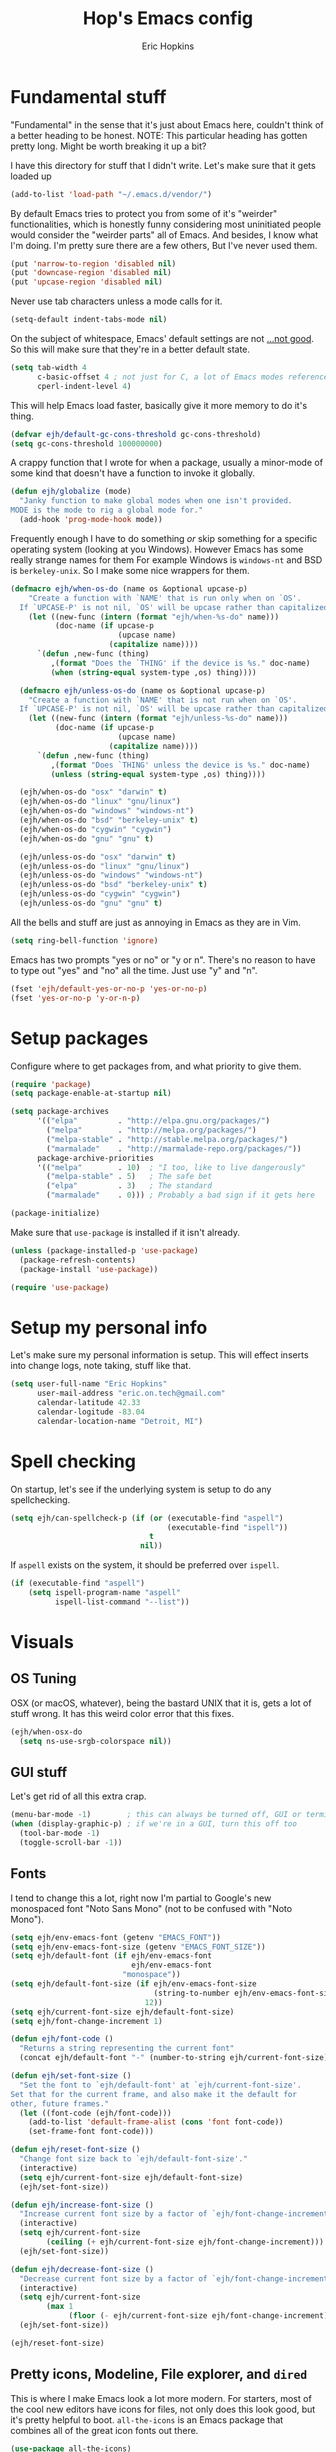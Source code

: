 #+TITLE: Hop's Emacs config
#+AUTHOR: Eric Hopkins
#+EMAIL: eric.on.tech@gmail.com

* Fundamental stuff
  "Fundamental" in the sense that it's just about Emacs here, couldn't think of
  a better heading to be honest.
  NOTE: This particular heading has gotten pretty long. Might be worth breaking
  it up a bit?

  I have this directory for stuff that I didn't write. Let's make sure that it
  gets loaded up
#+BEGIN_SRC emacs-lisp
  (add-to-list 'load-path "~/.emacs.d/vendor/")
#+END_SRC

  By default Emacs tries to protect you from some of it's "weirder"
  functionalities, which is honestly funny considering most uninitiated people
  would consider the "weirder parts" all of Emacs. And besides, I know what I'm
  doing. I'm pretty sure there are a few others, But I've never used them.
#+BEGIN_SRC emacs-lisp
(put 'narrow-to-region 'disabled nil)
(put 'downcase-region 'disabled nil)
(put 'upcase-region 'disabled nil)
#+END_SRC

  Never use tab characters unless a mode calls for it.
#+BEGIN_SRC emacs-lisp
  (setq-default indent-tabs-mode nil)
#+END_SRC

  On the subject of whitespace, Emacs' default settings are not [[https://www.emacswiki.org/emacs/TabsAreEvil#toc3][...not good]]. So
  this will make sure that they're in a better default state.
#+BEGIN_SRC emacs-lisp
  (setq tab-width 4
        c-basic-offset 4 ; not just for C, a lot of Emacs modes reference this
        cperl-indent-level 4)
#+END_SRC

  This will help Emacs load faster, basically give it more memory to do it's
  thing.
#+BEGIN_SRC emacs-lisp
(defvar ejh/default-gc-cons-threshold gc-cons-threshold)
(setq gc-cons-threshold 100000000)
#+END_SRC

  A crappy function that I wrote for when a package, usually a minor-mode of
  some kind that doesn't have a function to invoke it globally.
#+BEGIN_SRC emacs-lisp
(defun ejh/globalize (mode)
  "Janky function to make global modes when one isn't provided.
MODE is the mode to rig a global mode for."
  (add-hook 'prog-mode-hook mode))
#+END_SRC

  Frequently enough I have to do something /or/ skip something for a specific
  operating system (looking at you Windows). However Emacs has some really
  strange names for them For example Windows is =windows-nt= and BSD is
  =berkeley-unix=. So I make some nice wrappers for them.
#+BEGIN_SRC emacs-lisp
  (defmacro ejh/when-os-do (name os &optional upcase-p)
      "Create a function with `NAME' that is run only when on `OS'.
    If `UPCASE-P' is not nil, `OS' will be upcase rather than capitalized in the doc string."
      (let ((new-func (intern (format "ejh/when-%s-do" name)))
            (doc-name (if upcase-p
                          (upcase name)
                        (capitalize name))))
        `(defun ,new-func (thing)
           ,(format "Does the `THING' if the device is %s." doc-name)
           (when (string-equal system-type ,os) thing))))

    (defmacro ejh/unless-os-do (name os &optional upcase-p)
      "Create a function with `NAME' that is not run when on `OS'.
    If `UPCASE-P' is not nil, `OS' will be upcase rather than capitalized in the doc string."
      (let ((new-func (intern (format "ejh/unless-%s-do" name)))
            (doc-name (if upcase-p
                          (upcase name)
                        (capitalize name))))
        `(defun ,new-func (thing)
           ,(format "Does `THING' unless the device is %s." doc-name)
           (unless (string-equal system-type ,os) thing))))

    (ejh/when-os-do "osx" "darwin" t)
    (ejh/when-os-do "linux" "gnu/linux")
    (ejh/when-os-do "windows" "windows-nt")
    (ejh/when-os-do "bsd" "berkeley-unix" t)
    (ejh/when-os-do "cygwin" "cygwin")
    (ejh/when-os-do "gnu" "gnu" t)

    (ejh/unless-os-do "osx" "darwin" t)
    (ejh/unless-os-do "linux" "gnu/linux")
    (ejh/unless-os-do "windows" "windows-nt")
    (ejh/unless-os-do "bsd" "berkeley-unix" t)
    (ejh/unless-os-do "cygwin" "cygwin")
    (ejh/unless-os-do "gnu" "gnu" t)

#+END_SRC

  All the bells and stuff are just as annoying in Emacs as they are in Vim.
#+BEGIN_SRC emacs-lisp
(setq ring-bell-function 'ignore)
#+END_SRC

  Emacs has two prompts "yes or no" or "y or n". There's no reason to have to
  type out "yes" and "no" all the time. Just use "y" and "n".
#+BEGIN_SRC emacs-lisp
(fset 'ejh/default-yes-or-no-p 'yes-or-no-p)
(fset 'yes-or-no-p 'y-or-n-p)
#+END_SRC
* Setup packages
  Configure where to get packages from, and what priority to give
  them.
#+BEGIN_SRC emacs-lisp
  (require 'package)
  (setq package-enable-at-startup nil)

  (setq package-archives
        '(("elpa"         . "http://elpa.gnu.org/packages/")
          ("melpa"        . "http://melpa.org/packages/")
          ("melpa-stable" . "http://stable.melpa.org/packages/")
          ("marmalade"    . "http://marmalade-repo.org/packages/"))
        package-archive-priorities
        '(("melpa"        . 10)  ; "I too, like to live dangerously"
          ("melpa-stable" . 5)   ; The safe bet
          ("elpa"         . 3)   ; The standard
          ("marmalade"    . 0))) ; Probably a bad sign if it gets here

  (package-initialize)
#+END_SRC

  Make sure that =use-package= is installed if it isn't already.
#+BEGIN_SRC emacs-lisp
  (unless (package-installed-p 'use-package)
    (package-refresh-contents)
    (package-install 'use-package))

  (require 'use-package)
#+END_SRC
* Setup my personal info
  Let's make sure my personal information is setup. This will effect inserts
  into change logs, note taking, stuff like that.
#+BEGIN_SRC emacs-lisp
  (setq user-full-name "Eric Hopkins"
        user-mail-address "eric.on.tech@gmail.com"
        calendar-latitude 42.33
        calendar-logitude -83.04
        calendar-location-name "Detroit, MI")
#+END_SRC
* Spell checking
  On startup, let's see if the underlying system is setup to do any
  spellchecking.
#+BEGIN_SRC emacs-lisp
  (setq ejh/can-spellcheck-p (if (or (executable-find "aspell")
                                     (executable-find "ispell"))
                                 t
                               nil))
#+END_SRC

  If =aspell= exists on the system, it should be preferred over =ispell=.
#+BEGIN_SRC emacs-lisp
  (if (executable-find "aspell")
      (setq ispell-program-name "aspell"
            ispell-list-command "--list"))
#+END_SRC
* Visuals
** OS Tuning
   OSX (or macOS, whatever), being the bastard UNIX that it is, gets a lot of
   stuff wrong. It has this weird color error that this fixes.
#+BEGIN_SRC emacs-lisp
  (ejh/when-osx-do
    (setq ns-use-srgb-colorspace nil))
#+END_SRC
** GUI stuff
   Let's get rid of all this extra crap.
#+BEGIN_SRC emacs-lisp
  (menu-bar-mode -1)        ; this can always be turned off, GUI or terminal
  (when (display-graphic-p) ; if we're in a GUI, turn this off too
    (tool-bar-mode -1)
    (toggle-scroll-bar -1))
#+END_SRC
** Fonts
   I tend to change this a lot, right now I'm partial to Google's new monospaced
   font "Noto Sans Mono" (not to be confused with "Noto Mono").
#+BEGIN_SRC emacs-lisp
  (setq ejh/env-emacs-font (getenv "EMACS_FONT"))
  (setq ejh/env-emacs-font-size (getenv "EMACS_FONT_SIZE"))
  (setq ejh/default-font (if ejh/env-emacs-font
                             ejh/env-emacs-font
                           "monospace"))
  (setq ejh/default-font-size (if ejh/env-emacs-font-size
                                  (string-to-number ejh/env-emacs-font-size)
                                12))
  (setq ejh/current-font-size ejh/default-font-size)
  (setq ejh/font-change-increment 1)

  (defun ejh/font-code ()
    "Returns a string representing the current font"
    (concat ejh/default-font "-" (number-to-string ejh/current-font-size)))

  (defun ejh/set-font-size ()
    "Set the font to `ejh/default-font' at `ejh/current-font-size'.
  Set that for the current frame, and also make it the default for
  other, future frames."
    (let ((font-code (ejh/font-code)))
      (add-to-list 'default-frame-alist (cons 'font font-code))
      (set-frame-font font-code)))

  (defun ejh/reset-font-size ()
    "Change font size back to `ejh/default-font-size'."
    (interactive)
    (setq ejh/current-font-size ejh/default-font-size)
    (ejh/set-font-size))

  (defun ejh/increase-font-size ()
    "Increase current font size by a factor of `ejh/font-change-increment'."
    (interactive)
    (setq ejh/current-font-size
          (ceiling (+ ejh/current-font-size ejh/font-change-increment)))
    (ejh/set-font-size))

  (defun ejh/decrease-font-size ()
    "Decrease current font size by a factor of `ejh/font-change-increment'."
    (interactive)
    (setq ejh/current-font-size
          (max 1
               (floor (- ejh/current-font-size ejh/font-change-increment))))
    (ejh/set-font-size))

  (ejh/reset-font-size)
#+END_SRC
** Pretty icons, Modeline, File explorer, and ~dired~
   This is where I make Emacs look a lot more modern. For starters, most of the
   cool new editors have icons for files, not only does this look good, but it's
   pretty helpful to boot. ~all-the-icons~ is an Emacs package that combines all
   of the great icon fonts out there.
#+BEGIN_SRC emacs-lisp
  (use-package all-the-icons)
#+END_SRC
   The next step is pretty easy, to get them into ~dired~ there's a package that
   does just that.
#+BEGIN_SRC emacs-lisp
  (use-package all-the-icons-dired
    :init
    (require 'font-lock)
    (require 'font-lock+) ; This comes from the ./vendor/ directory
    :after (all-the-icons)
    :config (if (display-graphic-p)
                (add-hook 'dired-mode-hook 'all-the-icons-dired-mode)))
#+END_SRC
   Next up is setting up a file tree. I'm actually not a huge fan of these, but
   for projects in particular languages it can be helpful to get a "lay of the
   land" so to speak.
#+BEGIN_SRC emacs-lisp
  (use-package neotree
    :config
    (setq neo-theme (if (display-graphic-p)
                        'icons
                      'arrow)))
#+END_SRC
   Finally, and most extremely, the ~modeline~. There's *a lot* going on in
   here. It's based on ~spaceline~ and drawing from the recommendations laid out
   [[https://github.com/domtronn/all-the-icons/wiki/Spaceline][here]].
#+BEGIN_SRC emacs-lisp
  (use-package spaceline
    :after (all-the-icons)
    :config
    (require 'spaceline)
    (require 'spaceline-config)
    ;; First Segment
    (spaceline-define-segment
        ati-modified "An `all-the-icons' modified segement"
        (let* ((config-alist
                '(("*" all-the-icons-faicon-family  all-the-icons-faicon  "chain-broken" :height 1.2 :v-adjust -0.0)
                  ("-" all-the-icons-faicon-family  all-the-icons-faicon  "link"         :height 1.2 :v-adjust -0.0)
                  ("%" all-the-icons-octicon-family all-the-icons-octicon "lock"         :height 1.2 :v-adjust 0.1)))
               (result (cdr (assoc (format-mode-line "%*") config-alist))))
          (propertize (format "%s" (apply (cadr result) (cddr result))) 'face `(:family ,(funcall (car result)) :inherit)))
        :tight t)
    (spaceline-define-segment
        ati-projectile "An `all-the-icons' segment for current `projectile' project"
        (concat
         (propertize "|" 'face '(:height 1.1 :inherit))
         " "
         (if (and (fboundp 'projectile-project-name)
                  (projectile-project-name))
             (propertize (format "%s" (concat (projectile-project-name)))
                         'face '(:height 0.8 :inherit)
                         'display '(raise 0.2)
                         'help-echo "Switch Project"
                         'mouse-face '(:box 1)
                         'local-map (make-mode-line-mouse-map
                                     'mouse-1 (lambda ()
                                                (interactive)
                                                (projectile-switch-project))))
           (propertize "×" 'face '(:height 0.8 :inherit)))
         " "
         (propertize "|" 'face '(:height 1.1 :inherit)))
        :tight t)
    (spaceline-define-segment
        ati-mode-icon "An `all-the-icons' segment for the current buffer mode"
        (let ((icon (all-the-icons-icon-for-buffer)))
          (unless (symbolp icon) ; This implies it's the major mode
            (propertize icon
                        'help-echo (format "Major-mode: `%s`" major-mode)
                        'display '(raise 0.0)
                        'face `(:height 1.0 :family ,(all-the-icons-icon-family-for-buffer) :inherit)))))
    (spaceline-define-segment
        ati-buffer-id "An `all-the-icons' segment for the current buffer id"
        (if (fboundp 'projectile-project-root)
            (let* ((buf (or (buffer-file-name) (buffer-name)))
                   (proj (ignore-errors (projectile-project-root)))
                   (name (if (buffer-file-name)
                             (or (cadr (split-string buf proj))
                                 (format-mode-line "%b"))
                           (format-mode-line "%b"))))
              (propertize (format "%s" name)
                          'face `(:height 0.8 :inherit)
                          'display '(raise 0.2)
                          'help-echo (format "Major-mode: `%s`" major-mode)))
          (propertize (format-mode-line "%b ")
                      'face '(:height 0.8 :inherit)
                      'display '(raise 0.1)))
        :tight t)
    ;; Second Segment
    (spaceline-define-segment
        ati-process "An `all-the-icons' segment for the current process"
        (let ((icon (all-the-icons-icon-for-buffer)))
          (concat
           (when (or (symbolp icon) mode-line-process)
             (propertize (format-mode-line "%m")
                         'face `(:height 0.8 :inherit)
                         'display '(raise 0.2)))
           (when mode-line-process
             (propertize (format-mode-line mode-line-process)
                         'face '(:height 0.7 :inherit)
                         'display '(raise 0.2)))))
        :tight t)
    (spaceline-define-segment
        ati-position "An `all-the-icons' segment for the Row and Column of the current point"
        (propertize (format-mode-line "%l:%c")
                    'face `(:height 0.9 :inherit)
                    'display '(raise 0.1)))
    (spaceline-define-segment
        ati-region-info "An `all-the-icons' segment for the currently marked region"
        (when mark-active
          (let ((words (count-lines (region-beginning) (region-end)))
                (chars (count-words (region-end) (region-beginning))))
            (concat
             (propertize (format "%s " (all-the-icons-octicon "pencil") words chars)
                         'face `(:family ,(all-the-icons-octicon-family) :inherit)
                         'display '(raise 0.1))
             (propertize (format "(%s, %s)" words chars)
                         'face `(:height 0.9 :inherit))))))
    (spaceline-define-segment
        ati-color-control "An `all-the-icons' segment for the currently marked region"
        "")
    ;; Third Segment
    (defun spaceline--github-vc ()
      "Function to return the Spaceline formatted Git text."
      (let ((branch (mapconcat 'concat (cdr (split-string vc-mode "[:-]")) "-")))
        (concat
         (propertize (all-the-icons-alltheicon "git")
                     'face '(:height 1.1 :inherit)
                     'display '(raise 0.1))
         (propertize " · ")
         (propertize (format "%s" (all-the-icons-octicon "git-branch"))
                     'face `(:family ,(all-the-icons-octicon-family) :height 1.0 :inherit)
                     'display '(raise 0.2))
         (propertize (format " %s" branch)
                     'face `(:height 0.9 :inherit)
                     'display '(raise 0.2)))))
    (defun spaceline--svn-vc ()
      "Function to return the Spaceline formatted SVN text."
      (let ((revision (cadr (split-string vc-mode "-"))))
        (concat
         (propertize (format " %s" (all-the-icons-faicon "cloud"))
                     'face `(:height 1.2)
                     'display '(raise -0.1))
         (propertize (format " · %s" revision)
                     'face `(:height 0.9)))))
    (spaceline-define-segment
        ati-vc-icon "An `all-the-icons' segment for the current Version Control icon"
        (when vc-mode
          (cond ((string-match "Git[:-]" vc-mode) (spaceline--github-vc))
                ((string-match "SVN-" vc-mode) (spaceline--svn-vc))
                (t (propertize (format "%s" vc-mode)))))
        :when active)
    (spaceline-define-segment
        ati-flycheck-status "An `all-the-icons' representaiton of `flycheck-status'."
        (let* ((text
                (pcase flycheck-last-status-change
                  (`finished (if flycheck-current-errors
                                 (let ((count (let-alist (flycheck-count-errors flycheck-current-errors)
                                                (+ (or .warning 0) (or .error 0)))))
                                   (format "✖ %s Issue%s" count (if (eq 1 count) "" "s")))
                               "✔ No Issues"))
                  (`running     "⟲ Running")
                  (`no-checker  "⚠ No Checker")
                  (`not-checked "✖ Disabled")
                  (`errored     "⚠ Error")
                  (`interrupted "⛔ Interrupted")
                  (`suspicious  "")))
               (f (cond
                   ((string-match "⚠" text) `(:height 0.9 :foreground ,(face-attribute 'spaceline-flycheck-warning :foreground)))
                   ((string-match "✖ [0-9]" text) `(:height 0.9 :foreground ,(face-attribute 'spaceline-flycheck-error :foreground)))
                   ((string-match "✖ Disabled" text) `(:height 0.9 :foreground ,(face-attribute 'font-lock-comment-face :foreground)))
                   (t '(:height 0.9 :inherit)))))
          (propertize (format "%s" text)
                      'face f
                      'help-echo "Show Flycheck Errors"
                      'display '(raise 0.2)
                      'mouse-face '(:box 1)
                      'local-map (make-mode-line-mouse-map 'mouse-1 (lambda ()
                                                                      (interactive)
                                                                      (flycheck-list-errors)))))
        :when active
        :tight t)
    (defvar spaceline--upgrades nil)
    (defun spaceline--count-upgrades ()
      "Function to count the number of package upgrades needed."
      (let ((buf (current-buffer)))
        (package-list-packages-no-fetch)
        (with-current-buffer "*Packages*"
          (setq spaceline--upgrades (length (package-menu--find-upgrades))))
        (switch-to-buffer buf)))
    (advice-add 'package-menu-execute
                :after 'spaceline--count-upgrades)
    (spaceline-define-segment
        ati-package-updates "An `all-the-icons' spaceline segment to indicate the number of package updates needed."
        (let ((num (or spaceline--upgrades (spaceline--count-upgrades))))
          (propertize
           (concat
            (propertize (format "%s" (all-the-icons-octicon "package"))
                        'face `(:family ,(all-the-icons-octicon-family) :height 1.1 :inherit)
                        'display '(raise 0.1))
            (propertize (format " %d updates " num)
                        'face `(:height 0.9 :inherit)
                        'display '(raise 0.2)))
           'help-echo "Open Packages Menu"
           'mouse-face '(:box 1)
           'local-map (make-mode-line-mouse-map
                       'mouse-1 (lambda ()
                                  (interactive)
                                  (package-list-packages)))))
        :when (and active
                   (> (or spaceline--upgrades (spaceline--count-upgrades)) 0)))
    ;; Right First Segment
    (spaceline-define-segment
        ati-time "Time"
        (let* ((hour (string-to-number (format-time-string "%I")))
               (icon (all-the-icons-wicon (format "time-%s" hour) :v-adjust 0.0)))
          (concat
           (propertize (format-time-string "%H:%M ")
                       'face `(:height 0.9 :inherit)
                       'display '(raise 0.1))
           (propertize (format "%s" icon)
                       'face `(:height 0.8 :family ,(all-the-icons-wicon-family) :inherit)
                       'display '(raise 0.1))))
        :tight t)
    (spaceline-define-segment
        ati-height-modifier "Modifies the height of inactive buffers"
        (propertize " "
                    'face '(:height 1.3 :inherit))
        :tight t
        :when (not active))
    (spaceline-define-segment
        ati-buffer-size "Buffer Size"
        (propertize (format-mode-line "%I")
                    'face `(:height 0.9 :inherit)
                    'display '(raise 0.1))
        :tight t)
    (defun spaceline--direction (dir)
      "Inverts DIR from right to left & vice versa."
      (if spaceline-invert-direction (if (equal dir "right")
                                         "left"
                                       "right")
        dir))
    (defun spaceline--separator-type ()
      "Static function to return the separator type."
      spaceline-separator-type)
    (defmacro define-separator (name dir start-face end-face &optional invert)
      "Macro to define a NAME separator in DIR direction.
  Provide the START-FACE and END-FACE to describe the way it should
  fade between segments. When INVERT is not nil, it will invert the
  directions of the separator."
      `(progn
         (spaceline-define-segment
             ,(intern (format "ati-%s-separator" name))
           (let ((dir (if spaceline-invert-direction (spaceline--direction ,dir) ,dir))
                 (sep (spaceline--separator-type)))
             (propertize (all-the-icons-alltheicon (format "%s-%s" sep dir) :v-adjust 0.0)
                         'face `(:height 1.5
                                 :family ,(all-the-icons-alltheicon-family)
                                 :foreground ,(face-attribute ,start-face :background)
                                 :background ,(face-attribute ,end-face :background))))
           :skip-alternate t
           :tight t
           :when (if ,invert (not active) active))))
    (defvar spaceline-invert-direction t)
    (defvar spaceline-separator-type "slant")
    (define-separator "left-inactive" "right" 'powerline-inactive1 'powerline-inactive2 t)
    (define-separator "right-inactive" "left" 'powerline-inactive2 'mode-line-inactive t)
    (define-separator "left-1" "right" 'spaceline-highlight-face 'powerline-active1)
    (define-separator "left-2" "right" 'powerline-active1 'spaceline-highlight-face)
    (define-separator "left-3" "right" 'spaceline-highlight-face 'mode-line)
    (define-separator "left-4" "right" 'mode-line 'powerline-active2)
    (define-separator "right-1" "left" 'powerline-active2 'powerline-active1)
    (define-separator "right-2" "left" 'powerline-active1 'mode-line)
    (spaceline-compile
      "ati"
      '(((ati-modified
          ati-buffer-size)
         :face highlight-face
         :skip-alternate t)
        ati-left-1-separator
        ((ati-projectile
          ati-mode-icon
          ati-buffer-id)
         :face default-face)
        ati-left-2-separator
        ((ati-process
          ati-position
          ati-region-info)
         :face highlight-face
         :separator " | ")
        ati-left-3-separator
        ati-left-inactive-separator
        ((ati-vc-icon
          ati-flycheck-status
          ati-package-updates)
         :separator " · "
         :face other-face)
        ati-left-4-separator)
      '(ati-right-1-separator
        ((ati-time) :separator " · " :face powerline-active1)
        ati-right-2-separator
        ati-right-inactive-separator))
    (setq-default mode-line-format '("%e" (:eval (spaceline-ml-ati)))))
#+END_SRC
* Package configuration
  First things first! My config uses the great =use-package=. Among the many
  things it can do, if it runs across something that isn't installed it can go
  and get it, but rather than typing =:ensure t= all over the place this setting
  will do it for everything.

  There's one snag doing it this way. ~use-package~ can be used on built-in
  packages, but naturally "ensuring" them doesn't make sense, and leads to
  errors. If this is set, ~use-package~ calls for built-ins need to say
  ~:ensure nil~.
#+BEGIN_SRC emacs-lisp
  (setq use-package-always-ensure t)
#+END_SRC

  ~use-package~ has it's own plugin system. This adds one that allows for
  interaction with the OS's package manager. One stop closer to being able to
  bootstrap an entire system via Emacs.
#+BEGIN_SRC emacs-lisp
  (use-package system-packages)
  (use-package use-package-ensure-system-package
    :after (system-packages))
#+END_SRC
** Language independent
*** Terminal settings
    This will help prevent *really* slow rendering in =term=.
#+BEGIN_SRC emacs-lisp
  (add-hook 'term-mode-hook
            (lambda ()
              (setq bidi-paragraph-direction 'left-to-right)))
#+END_SRC
*** Keybindings / General
    I have a history with RSI (ironically from before I even considered using
    Emacs, it was from one of those terrible Apple keyboards and reaching for my
    mouse too often) so I use =evil-mode=. Let's setup some leader key
    information.
    This will also make sure =general= is there, but not going to put any sort
    of bindings on it directly. Now that it's available, other use package
    statements can use =:general= to set up bindings.
#+BEGIN_SRC emacs-lisp
  ;; Set these for normal mode
  (setq ejh/leader-key "SPC")
  ;; This requires some explaining. On a normal keyboard, this would be insanity
  ;; however for the RSI reasons mentioned above; I actually use an ErgoDox, so my
  ;; Space and Backspace keys are right under my left thumb.
  (setq ejh/local-leader-key
        (if (getenv "ERGODOX")
            "<backspace>"
          ","))

  ;; For non-normal modes (abnormal har har), fall back on good 'ol C-c
  (setq ejh/abnormal-leader-key "C-c")
  (setq ejh/abnormal-local-leader-key "C-,") ; should be good

  (use-package general
    :config
    (general-define-key
     :prefix ejh/leader-key
     :states 'normal
     "b" '(nil :which-key "buffers")
     "g" '(nil :which-key "git")
     "j" '(nil :which-key "jump")
     "p" '(nil :which-key "project")
     "s" '(nil :which-key "search")
     "sg" '(nil :which-key "git project")
     "t" '(nil :which-key "toggle")
     "tF" '(auto-fill-mode :which-key "fill break")
     "tn" '(linum-mode :which-key "line numbers")
     "tN" '(global-linum-mode :which-key "global line numbers")
     "x" '(nil :which-key "text")))
#+END_SRC

    These are some really helpful functions I've put together for aligning text,
    I took inspiration for them from Spacemacs, and the Emacs Wiki.
#+BEGIN_SRC emacs-lisp
  ;; Jocked from http://emacswiki.org/emacs/AlignCommands
  (defun ejh/align-repeat (start end regexp &optional justify-right after)
    "Repeat alignment with respect to the given regular expression.
  START and END are where the selected region starts and ends, and are
  provided to 'align-regexp'.  REGEXP is the character, or expression to be
  aligned.  If JUSTIFY-RIGHT is non-nil justify to the right instead of the
  left. If AFTER is non-nil, add whitespace to the left instead of the right."
    (interactive "r\nsAlign regexp: ")
    (let* ((ws-regexp (if (string-empty-p regexp)
        "\\(\\s-+\\)"
            "\\(\\s-*\\)"))
     (complete-regexp (if after
              (concat regexp ws-regexp)
            (concat ws-regexp regexp)))
     (group (if justify-right -1 1)))
      (message "%S" complete-regexp)
      (align-regexp start end complete-regexp group 1 t)))

  (defmacro ejh/create-align-x (name regexp &optional justify-right default-after)
    "This will create a new function to align text.
  NAME is the name that will be appended to the created function.  For example
  \"colon\" will produce the function \"ejh/align-repeat-colon\".  REGEXP is the
  character or expression to be aligned.  If JUSTIFY-RIGHT is non-nil, justify to
  the right instead of the left.  If DEFAULT-AFTER is non-nil, add whitespace to
  the left instead of the right."
    (let ((new-func (intern (concat "ejh/align-repeat-" name))))
      `(defun ,new-func (start end switch)
         (interactive "r\nP")
         (let ((after (not (eq (if switch t nil) (if ,default-after t nil)))))
           (ejh/align-repeat start end ,regexp ,justify-right after)))))

  (ejh/create-align-x "colon" ":" nil t)
  (ejh/create-align-x "comma" "," nil t)
  (ejh/create-align-x "equal" "=")
  (ejh/create-align-x "arrow" "->")
  (ejh/create-align-x "back-arrow" "<-")
  (ejh/create-align-x "fat-arrow" "=>")

  (general-define-key
   :prefix ejh/abnormal-leader-key
   :states '(emacs visual)
   "xf=" '(ejh/align-repeat-equal :which-key "equal")
   "xf:" '(ejh/align-repeat-colon :which-key "colon")
   "xf-" '(ejh/align-repeat-arrow :which-key "arrow")
   "xf>" '(ejh/align-repeat-fat-arrow :which-key "fat arrow")
   "xf<" '(ejh/align-repeat-back-arrow :which-key "back arrow")
   "xf," '(ejh/align-repeat-comma :which-key "comma")
   "xfr" '(align-regexp :which-key "regex"))
#+END_SRC
*** Evil mode
    I used Vim for ~6 years, and over a period of a year or so, I transitioned
    over to Emacs.
    For a while I was using the standard Emacs bindings, and so I don't really
    have much of a configuration for =evil-mode=, I expect I'll start putting
    more here now that I'm using it regularly.
#+BEGIN_SRC emacs-lisp
  (use-package evil
    :commands (evil-mode))
  (evil-mode)
#+END_SRC
*** Highlight numbers
    I honestly don't know why Emacs doesn't have number highlighting by default,
    here's a little package that puts it in.
#+BEGIN_SRC emacs-lisp
  (use-package highlight-numbers)
#+END_SRC
*** Hungry delete
    This becomes less necessary with =evil-mode= because =C-w= deletes
    whitespace pretty well. But it's still a nice to have.
#+BEGIN_SRC emacs-lisp
  (use-package hungry-delete
    :general
    ("H-<backspace>" 'hungry-delete-backward)
    (:prefix ejh/leader-key
     :states 'normal
     "td" '(hungry-delete-mode :which-key "hungry delete")))
#+END_SRC
*** Google Translate
    Translate blocks of text, right from inside Emacs!
#+BEGIN_SRC emacs-lisp
  (use-package google-translate)
#+END_SRC
*** Fill column
    I've been souring on =fill-column-indicator= lately, it interferes with
    =company= quite a bit, among others. I think long term I want to replace it
    with just regular 'ol =whitespace-mode= or something.
#+BEGIN_SRC emacs-lisp
  (use-package fill-column-indicator)
#+END_SRC
*** Which key
    This is a crazy helpful minor mode that basically shows completion for key
    chords.
#+BEGIN_SRC emacs-lisp
  (use-package which-key
    :config (ejh/globalize #'which-key-mode))
#+END_SRC
*** Magit! & other Git stuff
    The only other complete Git porcelain aside from the Git CLI itself. I
    really have a surprisingly small configuration for it. For how much time I
    invest in Git, I should really learn to do more with Magit.
#+BEGIN_SRC emacs-lisp
  (use-package magit
    :general
    (:prefix ejh/leader-key
     :states 'normal
     "gb" '(magit-blame :which-key "blame")
     "gs" '(magit-status :which-key "status")
     "gm" '(magit-dispatch-popup :which-key "menu")))

  ;; This is the basic git-gutter. Maybe in the future I'll do something fancier
  ;; like the fringe git-gutter.
  (use-package git-gutter
    :config (global-git-gutter-mode))

#+END_SRC
*** Ivy / Counsel / Swiper
    This is what lets me search through all sorts of things in Emacs, with a
    fuzzy-finding sort of behavior. It's a lot like a "Command Pallet" in
    several newer editors. =ivy=, =counsel=, and =swiper= all sort of go
    together, though they do slightly different things.
    I use =ivy= instead of =helm= for a bit of a lighter experience. I've liked
    it a lot so far, though I'm not opposed to trying =helm= again at some point
    (I used it for a bit when I was first learning Emacs via Spacemacs).
#+BEGIN_SRC emacs-lisp
  (use-package ivy
    :config
    (ivy-mode)
    (setq ivy-use-virtual-buffers t
          ivy-count-format "(%d/%d) ")
    :general
    (:prefix ejh/leader-key
     :states 'normal
     "bb" '(ivy-switch-buffer :which-key "buffers")
     "bk" '(kill-buffer :which-key "kill")))

  (use-package counsel
    :general
    ("M-x" 'counsel-M-x)
    (:prefix ejh/leader-key
     :states 'normal
     "SPC" '(counsel-M-x :which-key "commands")
     "sa"  '(counsel-ag :which-key "ag")
     "sG"  '(counsel-grep :which-key "grep")
     "sr"  '(counsel-rg :which-key "rg")
     "tt"  '(counsel-load-theme :which-key "theme")))

  (use-package swiper
    :general
    (:prefix ejh/leader-key
     :states 'normal
     "ss" '(swiper :which-key "swiper"))
    (:prefix ejh/abnormal-leader-key
     :states '(insert emacs)
     "ss" '(swiper :which-key "swiper")))
#+END_SRC
*** Projectile
    =projectile= is what makes working with "projects" really nice. A project
    has a few definitions in Projectile's terminology, but the only one I really
    care about is one that is under version control (i.e. has a =.git/=
    directory, etc).
    Put =ripgrep= in here, it's only meaningful in that context.
#+BEGIN_SRC emacs-lisp
  (use-package projectile
    :defer nil
    :config
    (projectile-mode)
    (setq frame-title-format '((:eval (projectile-project-name)))))

  ;; I should probably change up my `when-os-do' so that it's an `if'
  ;; rather than a `when'. It would end up being more versitile
  (use-package ripgrep
    :ensure-system-package (rg . ripgrep))

  (use-package counsel-projectile
    :after (counsel projectile)
    :defer nil
    :general
    (:prefix ejh/leader-key
     :states 'normal
     "pd" '(counsel-projectile-find-dir :which-key "find directory")
     "pf" '(counsel-projectile-find-file :which-key "find file")
     "pp" '(counsel-projectile-switch-project :which-key "switch project")
     "sga" '(counsel-projectile-ag :which-key "ag")))

  (use-package projectile-ripgrep
    :after (counsel projectile ripgrep)
    :config
    (defun ejh/counsel-projectile-rg (&optional options)
      "Ivy version of `projectile-ripgrep'.
  This is hacked together off the code of `counsel-projectile-ag'.
  `OPTIONS' are CLI options that could be passed to ripgrep."
      (interactive)
      ;; initalize these variables if they aren't set.
      (defvar grep-find-ignored-files)
      (defvar grep-find-ignored-directories)
      (if (projectile-project-p)
          (let* ((options
                  (if current-prefix-arg
                      (read-string "options: ")
                    options))
                 (ignored
                  (unless (eq (projectile-project-vcs) 'git)
                    ;; rg supports git ignored files
                    (append
                     (cl-union (projectile-ignored-files-rel)
                               grep-find-ignored-files)
                     (cl-union (projectile-ignored-directories-rel)
                               grep-find-ignored-directories))))
                 (options
                  (concat options " "
                          (mapconcat (lambda (i)
                                       (concat "--ignore " i))
                                     ignored
                                     " "))))
            (counsel-rg nil
                        (projectile-project-root)
                        options
                        (projectile-prepend-project-name "rg")))
        (user-error "You're not in a project!")))
    :general
    (:prefix ejh/leader-key
     :states 'normal
     "sgr" '(ejh/counsel-projectile-rg :which-key "rg")))
#+END_SRC
*** Avy
    In Vim there's a package called =EasyMotion=, and apparently it's creator
    switched to Emacs over the experience of trying to make that in =VimL=. Avy
    is that in Emacs, but obviously better.
#+BEGIN_SRC emacs-lisp
  (use-package avy
    :commands (avy-goto-char
               avy-goto-line
               avy-goto-line-above
               avy-goto-line-below
               avy-goto-word-0)
    :general
    (:prefix ejh/leader-key
     :states 'normal
     "jc" '(avy-goto-char :which-key "to character")
     "jC" '(avy-goto-char-2 :which-key "to character w/ input")
     "jl" '(avy-goto-line :which-key "to line")
     "jj" '(avy-goto-line-below :which-key "to next line")
     "jk" '(avy-goto-line-above :which-key "to previous line")
     "jw" '(avy-goto-word-0 :which-key "to word")
     "jW" '(avy-goto-word-1 :which-key "to word w/ input"))
    (:prefix ejh/abnormal-leader-key ; There's probably a better way to do this...
     :states '(emacs insert)
     "jc" '(avy-goto-char :which-key "to character")
     "jC" '(avy-goto-char-2 :which-key "to character w/ input")
     "jl" '(avy-goto-line :which-key "to line")
     "jj" '(avy-goto-line-below :which-key "to next line")
     "jk" '(avy-goto-line-above :which-key "to previous line")
     "jw" '(avy-goto-word-0 :which-key "to word")
     "jW" '(avy-goto-word-1 :which-key "to word w/ input")))
#+END_SRC
*** Multiple Cursors
    I've been meaning to do more with this, but I've never dedicated enough time
    to it. I mean, look at [[http://emacsrocks.com/e13.html][this]]!
#+BEGIN_SRC emacs-lisp
  (use-package multiple-cursors
    :defer t) ; Not preferable, but not sure what else to defer on
#+END_SRC
*** Rainbow delimiters
    People mention =org-mode= and =magit= as killer packages that are reasons
    that someone might want to switch to Emacs. This is one of those little
    packages that doesn't change your life; but damn is it nice. I think VS Code
    has something like it, but it doesn't seem to hold up next to Emacs.
#+BEGIN_SRC emacs-lisp
  (use-package rainbow-delimiters
    :config
    (ejh/globalize #'rainbow-delimiters-mode))
#+END_SRC
*** Company
    Emacsers seem loves cutesy names that don't immediately tell you what the
    package actually does. =company= is short for *Comp*-lete
    *any*-thing. Basically, isn't my auto-completion.
#+BEGIN_SRC emacs-lisp
  (use-package company
    :config
    (global-company-mode)
    ;; This unsets a super weird default where `company' will downcase
    ;; suggestions that come from buffer completion.
    (setq company-dabbrev-downcase nil))
#+END_SRC
*** iedit
    Another entry in the long Emacs tradition of "Names that don't convey what
    the package does", =iedit= allows for editing a bunch of like symbols at
    once. There's some feature overlap with =multiple-cursors= here, but
    whatevs.
#+BEGIN_SRC emacs-lisp
  (use-package iedit
    :general
    (:prefix ejh/abnormal-leader-key
             ";" '(iedit-mode :which-key "iedit")))
#+END_SRC
*** Stupid indent
    Most of the time, Emacs' smart indentation is great. But when it's wrong,
    *wow* is it wrong. =stupid-indent-mode= will make indentation behave more
    like Vim's (in most cases).
#+BEGIN_SRC emacs-lisp
  (use-package stupid-indent-mode)
#+END_SRC
*** Yasnippets
    Forthcoming: For some reason I haven't been using this for a while.
*** Tags
    Emacs' tags situation is a lot wider than what's available in Vim; I'm not
    exactly sure that's a good thing though. It ends up feeling pretty confused
    at times.
    Emacs uses the =ETags= format, =ctags= can create them with the =-e= flag,
    and /most/ other programs seem to handle them well enough (=gotags= is a
    notable exception).
    There's also stuff like =ggtags= which I haven't dug into at all.
#+BEGIN_SRC emacs-lisp
  (add-hook 'speedbar-mode-hook
            (lambda ()
              (speedbar-add-supported-extension ".rb")
              (speedbar-add-supported-extension ".ru")
              (speedbar-add-supported-extension ".erb")
              (speedbar-add-supported-extension ".rjs")
              (speedbar-add-supported-extension ".rhtml")
              (speedbar-add-supported-extension ".rake")))
#+END_SRC
*** Flycheck
    Don't have much in mind for this yet. Just want to make sure that
    it's here.
#+BEGIN_SRC emacs-lisp
  (use-package flycheck)
#+END_SRC
*** Fun stuff
    Nothing in here exactly matters in the way that other parts of the
    configuration do. But they're pretty cool
**** Get the weather
     This will make use of the =wttrin= API to display the weather in a buffer.
#+BEGIN_SRC emacs-lisp
  (use-package wttrin ; get the weather in Emacs!
    :commands (wttrin)
    :init
    (setq wttrin-default-cities '("Detroit" "Novi"))
    (setq wttrin-default-accept-language '("Accept-Language" . "en-US"))
    (defun ejh/wttrin-default ()
      "Open `wttrin' without prompting, use the first city in `wttrin-default-cities'."
      (interactive)
      (wttrin-query (car wttrin-default-cities)))
    (defun ejh/wttrin-work ()
      "Open `wttrin' without prompting to get the weather at work."
      (interactive)
      (wttrin-query "Detroit"))
    (defun ejh/wttrin-home ()
      "Open `wttrin' without prompting to get the weather at home."
      (interactive)
      (wttrin-query "Novi")))
#+END_SRC
** Languages
   This is still *very* much a work in progress. I'm filling these out on an as
   needed basis. I have a file I'm working off of for the packages that I want
   to investigate/add for each of these languages.
*** C Family
*** C#
    Confession time: I started life as a .NET developer. I left for a reason but
    I have to say, .NET Core is actually really cool, and the language has added
    some great features in recent years. It's way more than a Java clone now.
#+BEGIN_SRC emacs-lisp
  (use-package csharp-mode
    :init (add-hook 'csharp-mode-hook (lambda ()
                                        (set (make-local-variable 'company-backends
                                                                  '((company-omnisharp
                                                                     company-capf
                                                                     company-dabbrev-code
                                                                     company-files))))
                                        (setq indent-tabs-mode nil
                                              c-syntactic-indentation t
                                              c-basic-offset 4
                                              truncate-lines t
                                              tab-width 4
                                              evil-shift-width 4
                                              stupid-indent-level 4)
                                        (company-quickhelp-local-mode +1)
                                        (electric-pair-local-mode +1)
                                        (c-set-style "c#")
                                        (omnisharp-mode +1)
                                        (flycheck-mode +1))))
  (use-package omnisharp
    :after (csharp-mode))
#+END_SRC
*** CSS
*** Cucumber
*** D
#+BEGIN_SRC emacs-lisp
  (use-package d-mode
    :commands d-mode)
#+END_SRC
*** Dart
*** Docker
    Docker has been on my "to learn" list for probably two years now. Between
    places of work not having that much interest and it being a fast moving
    target has made this hard. I'm finally getting serious about learning it.
#+BEGIN_SRC emacs-lisp
  (use-package docker
    :config
    (setq docker-run-as-root t)
    (ejh/when-osx-do (lambda ()
                       (setenv "PATH" (concat (getenv "PATH") ":/usr/local/bin"))
                       (setq exec-path (append exec-path '("/usr/local/bin")))
                       ;; Use "docker-machine env box" command to find out your env variables
                       (setenv "DOCKER_TLS_VERIFY" "1")
                       (setenv "DOCKER_HOST" "tcp://10.11.12.13:2376")
                       (setenv "DOCKER_CERT_PATH" (concat (getenv "HOME") "/.docker/machine/machines/box"))
                       (setenv "DOCKER_MACHINE_NAME" "box"))))
  (use-package dockerfile-mode)
  (use-package docker-compose-mode)
#+END_SRC
*** Elixir
    Nothing interesting here, The Ruby-ness of Elixir make me pretty interested
    in it. Hoping to get into it more in the future.
#+BEGIN_SRC emacs-lisp
  (use-package elixir-mode
    :commands (elixir-mode))
#+END_SRC
*** Elm
    I was writing a lot of Elm for a while but fell out of it. There's probably
    been a new version or two since I've used it.
#+BEGIN_SRC emacs-lisp
  (use-package elm-mode
    :mode "\\.elm\\'")
#+END_SRC
*** Erlang
*** F#
*** Go
*** Groovy
#+BEGIN_SRC emacs-lisp
    (use-package groovy-mode
      :defer t) ; My use-case for this is *very* rare
#+END_SRC
*** Haskell
    Everyone's favorite hobby language. There's so much more I could do with
    this that I haven't yet.
#+BEGIN_SRC emacs-lisp
  (use-package haskell-mode
    :commands (haskell-mode))
#+END_SRC
*** Hy
*** Idris
*** Java
    I'm pretty rusty with Java, this isn't much; but I want to set something up
    for some practice.
#+BEGIN_SRC emacs-lisp
  (use-package meghanada
    :commands (meghanada-mode))

  (add-hook 'java-mode-hook
            (lambda ()
              (setq indent-tabs-mode nil
                    c-basic-offset 4
                    tab-width 4
                    evil-shift-width 4
                    stupid-indent-level 4)
              (meghanada-mode +1)
              (flycheck-mode +1)
              (electric-pair-local-mode +1)
              (add-hook 'before-save-hook
                        'meghanada-code-beautify-before-save)
              ;; I don't think this should be neccessary,
              ;; but it seems to help ¯\_(ツ)_/¯
              (add-hook 'after-save-hook
                        'meghanada-import-all)
              (ejh/when-windows-do (setq meghanada-java-path
                                         (expand-file-name "bin/java.exe" (getenv "JAVA_HOME"))
                                         meghanada-maven-path "mvn.cmd"))))
#+END_SRC
*** JavaScript & friends
#+BEGIN_SRC emacs-lisp
  (defun ejh/less-annoying-js2 ()
    "`js2-mode' has some annoying defaults that really should be left to something
  like `flycheck'. This turns them off."
    (setq js2-strict-missing-semi-warning nil
          js2-strict-trailing-comma-warning nil
          js2-basic-offset 2))
  (use-package js2-mode
    :config
    (ejh/less-annoying-js2)
    :commands (js2-mode))

  (use-package rjsx-mode
    :config
    (ejh/less-annoying-js2) ; `rjsx-mode' is based on `js2-mode'
    :commands (rjsx-mode))

  (use-package coffee-mode
    :config
    (setq coffee-tab-width 2)
    :commands (coffee-mode))
#+END_SRC
*** Kotlin
*** LaTeX
*** Lisp Family
    Lisps tend to share quite a bit between them. =paredit= for example is
    something that all of them would want.
#+BEGIN_SRC emacs-lisp
  (use-package paredit
    :commands (paredit-mode)
    :diminish "[内]") ; "Inside"
#+END_SRC
**** Clojure / ClojureScript
     I haven't done nearly as much Clojure as I would like to, so for now this
     is just real simple.
#+BEGIN_SRC emacs-lisp
  (use-package clojure-mode
    :mode "\\(?:\\.clj\\|.cljs\\)\\'"
    :init (add-hook 'clojure-mode-hook #'paredit-mode)
    :commands (clojure-mode))
#+END_SRC
**** Common Lisp
**** Emacs Lisp
     It should come as no surprise that I write a fair amount of this
#+BEGIN_SRC emacs-lisp
  (use-package elisp-mode
    :init (add-hook 'emacs-lisp-mode-hook #'paredit-mode)
    :ensure nil ; necessary for a built-in
    :general
    (:prefix ejh/leader-key
     :states 'normal
     "e" '(nil :which-key "evaluate")
     "eb" '(eval-buffer :which-key "buffer"))
    (:prefix ejh/abnormal-leader-key
     :states '(visual emacs)
     "e" '(nil :which-key "evaluate")
     "eb" '(eval-buffer :which-key "buffer")
     "er" '(eval-region :which-key "region")))
#+END_SRC
**** Racket
**** Scheme
*** Lua
*** Markdown
#+BEGIN_SRC emacs-lisp
  (use-package markdown-mode
    :config
    (setq fill-column 80)
    (if ejh/can-spellcheck-p
        (flyspell-mode +1))
    (auto-fill-mode +1))
#+END_SRC
*** Nim
    Haven't payed much attention to this. Has a sort of Python-y syntax if I
    remember correct. Kinda interesting. I might look at it more in the future.
#+BEGIN_SRC emacs-lisp
  (use-package nim-mode
    :config
    (add-hook 'nim-mode-hook 'stupid-indent-mode))
#+END_SRC
*** Nix
*** OCaml
*** Org
    Along with =magit=, =org-mode= is a huge selling point for Emacs. I'm
    obviously partial because this config is written in it.
#+BEGIN_SRC emacs-lisp
  (add-hook 'org-mode-hook
            (lambda ()
              (setq fill-column 80
                    org-src-fontify-natively t)
              (if ejh/can-spellcheck-p
                  (flyspell-mode +1))
              (flycheck-mode +1)
              (auto-fill-mode +1)))
#+END_SRC
*** PHP
*** Perl
*** PureScript
*** Python
*** R
    There's actually a whole package called =ess= for "Emacs Speaks
    Statistics". I haven't had a chance too look too deeply at it, partially
    because I don't have a need to do statistics atm. But it looks so cool!
#+BEGIN_SRC emacs-lisp
  (use-package ess ; This contains `R-mode' among others
    :ensure t)
#+END_SRC
*** Ruby
    This is my day job, so naturally I've put more effort into this than
    anything else at the moment. Hopefully some of these other languages will
    start reaching parity soon.
    Also, who doesn't love Ruby?
    Most of these minor modes that are specific to Ruby come with a lot of key
    bindings already set up, and I've been using them for a while, but I'll want
    to start figuring out what to do for =evil=.
#+BEGIN_SRC emacs-lisp
  (use-package enh-ruby-mode
    :config
    ;; NOTE: This could probably be turned into a `:mode' here in `use-package'.
    ;; However, I'm not positive this works that well right now. I think it's just
    ;; a copy-paste from Stack Overflow.
    (add-to-list 'auto-mode-alist
                 '("\\(?:\\.rb\\|ru\\|rake\\|thor\\|jbuilder\\|gemspec\\|prodspec\\|/\\(?:Gem\\|Rake\\|Cap\\|Thor\\|Vagrant\\|Guard\\|Pod\\)file\\)\\'" . enh-ruby-mode))
    :commands (enh-ruby-mode))

  (use-package robe
    :after (enh-ruby-mode)
    :commands (robe-start robe-mode))

  (use-package rspec-mode
    :after (enh-ruby-mode)
    :commands (rspec-mode))

  (use-package rinari
    :diminish "[リ]" ; "Ri"
    :after (enh-ruby-mode)
    :commands (rinari-minor-mode))
#+END_SRC
*** Rust
    On my infinitely growing list of "Languages that look cool and I want to
    learn". Maybe one day..
#+BEGIN_SRC emacs-lisp
  (use-package rust-mode
    :commands (rust-mode))
#+END_SRC
*** Scala
    I like what I've seen of Scala so far. "Functional Programming in Scala" is
    really what made a lot of Functional Programming concepts click for me. I'd
    like to get back to working with it.
#+BEGIN_SRC emacs-lisp
  (use-package scala-mode
    :commands (scala-mode))
#+END_SRC
*** Standard ML
*** Text
    ~text-mode~ is kind of a default for when you have to type something that
    isn't strictly related to a particular programming language. It handles
    typing commit messages in ~magit~ for example.
#+BEGIN_SRC emacs-lisp
  (add-hook 'text-mode-hook (if ejh/can-spellcheck-p
                                (flyspell-mode +1)))
#+END_SRC
*** TypeScript
    Haven't done much with Typescript, though I'd like to.
#+BEGIN_SRC emacs-lisp
  (use-package typescript-mode
    :mode "\\.ts\\'"
    :commands (typescript-mode))

  (use-package tide
    :after (typescript-mode)
    :ensure t)
#+END_SRC
*** Vim Script
    This is honestly a little silly, but why leave Emacs?
#+BEGIN_SRC emacs-lisp
  (use-package vimrc-mode
    :mode "\\(?:\\.vimrc\\|.vim\\)\\'"
    :commands (vimrc-mode))
#+END_SRC
*** Vue
*** Web
    This is a space for =web-mode=, or anything else generically web related.
#+BEGIN_SRC emacs-lisp
  (use-package web-mode
    :commands (web-mode))
#+END_SRC
